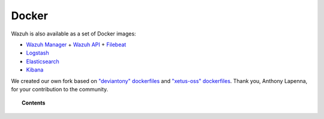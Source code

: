 .. _wazuh_docker:

Docker
===============================

Wazuh is also available as a set of Docker images:

- `Wazuh Manager <https://github.com/wazuh/wazuh>`_ + `Wazuh API <https://github.com/wazuh/wazuh-api>`_ + `Filebeat <https://www.elastic.co/products/beats/filebeat>`_
- `Logstash <https://registry.hub.docker.com/_/logstash/>`_
- `Elasticsearch <https://registry.hub.docker.com/_/elasticsearch/>`_
- `Kibana <https://registry.hub.docker.com/_/kibana/>`_

We created our own fork based on `"deviantony" dockerfiles <https://github.com/deviantony/docker-elk>`_ and `"xetus-oss" dockerfiles <https://github.com/xetus-oss/docker-ossec-server>`_. Thank you, Anthony Lapenna, for your contribution to the community.

.. topic:: Contents

    .. toctree::
       :maxdepth: 1

       docker_installation
       wazuh_container
       faq_wazuh_container
